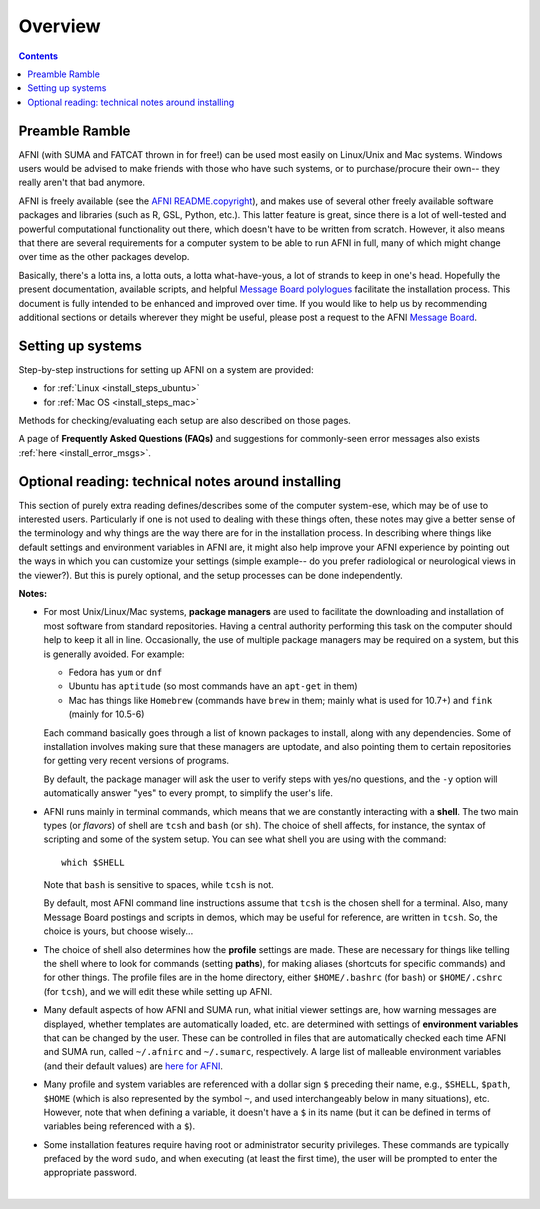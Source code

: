 
.. _install_overview:


********
Overview
********

.. contents::
   :depth: 3

Preamble Ramble
---------------

AFNI (with SUMA and FATCAT thrown in for free!) can be used most
easily on Linux/Unix and Mac systems.  Windows users would be advised
to make friends with those who have such systems, or to
purchase/procure their own-- they really aren't that bad anymore.

AFNI is freely available (see the `AFNI README.copyright
<https://afni.nimh.nih.gov/pub/dist/doc/program_help/README.copyright.html>`_),
and makes use of several other freely available software packages and
libraries (such as R, GSL, Python, etc.).  This latter feature is
great, since there is a lot of well-tested and powerful computational
functionality out there, which doesn't have to be written from
scratch.  However, it also means that there are several requirements
for a computer system to be able to run AFNI in full, many of which
might change over time as the other packages develop. 

Basically, there's a lotta ins, a lotta outs, a lotta what-have-yous,
a lot of strands to keep in one's head.  Hopefully the present
documentation, available scripts, and helpful `Message Board
polylogues <https://afni.nimh.nih.gov/afni/community/board/>`_
facilitate the installation process. This document is fully intended
to be enhanced and improved over time.  If you would like to help us
by recommending additional sections or details wherever they might be
useful, please post a request to the AFNI `Message Board
<https://afni.nimh.nih.gov/afni/community/board/>`_.

Setting up systems
------------------

Step-by-step instructions for setting up AFNI on a system are provided:

- for :ref:`Linux <install_steps_ubuntu>`

- for :ref:`Mac OS <install_steps_mac>`

Methods for checking/evaluating each setup are also described on those
pages.

A page of **Frequently Asked Questions (FAQs)** and suggestions for
commonly-seen error messages also exists :ref:`here
<install_error_msgs>`.

.. _install_tech_notes:

Optional reading: technical notes around installing
---------------------------------------------------

This section of purely extra reading defines/describes some of the
computer system-ese, which may be of use to interested users.
Particularly if one is not used to dealing with these things often,
these notes may give a better sense of the terminology and why things
are the way there are for in the installation process. In describing
where things like default settings and environment variables in AFNI
are, it might also help improve your AFNI experience by pointing out
the ways in which you can customize your settings (simple example-- do
you prefer radiological or neurological views in the viewer?).  But
this is purely optional, and the setup processes can be done
independently.

**Notes:**

- For most Unix/Linux/Mac systems, **package managers** are used to
  facilitate the downloading and installation of most software from
  standard repositories.  Having a central authority performing this
  task on the computer should help to keep it all in line.
  Occasionally, the use of multiple package managers may be required
  on a system, but this is generally avoided.  For example:

  * Fedora has ``yum`` or ``dnf``

  * Ubuntu has ``aptitude`` (so most commands have an ``apt-get`` in
    them)

  * Mac has things like ``Homebrew`` (commands have ``brew`` in them;
    mainly what is used for 10.7+) and ``fink`` (mainly for 10.5-6)

  Each command basically goes through a list of known packages to
  install, along with any dependencies.  Some of installation involves
  making sure that these managers are uptodate, and also pointing them
  to certain repositories for getting very recent versions of
  programs.

  By default, the package manager will ask the user to verify steps
  with yes/no questions, and the ``-y`` option will automatically
  answer "yes" to every prompt, to simplify the user's life.

- AFNI runs mainly in terminal commands, which means that we are
  constantly interacting with a **shell**.  The two main types (or
  *flavors*) of shell are ``tcsh`` and ``bash`` (or ``sh``). The
  choice of shell affects, for instance, the syntax of scripting and
  some of the system setup.  You can see what shell you are using
  with the command::

    which $SHELL

  Note that ``bash`` is sensitive to spaces, while ``tcsh`` is not.

  By default, most AFNI command line instructions assume that ``tcsh``
  is the chosen shell for a terminal.  Also, many Message Board
  postings and scripts in demos, which may be useful for reference,
  are written in ``tcsh``.  So, the choice is yours, but choose
  wisely...

- The choice of shell also determines how the **profile** settings are
  made.  These are necessary for things like telling the shell where
  to look for commands (setting **paths**), for making aliases
  (shortcuts for specific commands) and for other things.  The profile
  files are in the home directory, either ``$HOME/.bashrc`` (for
  ``bash``) or ``$HOME/.cshrc`` (for ``tcsh``), and we will edit these
  while setting up AFNI.

  .. _tech_notes_ENV:

- Many default aspects of how AFNI and SUMA run, what initial viewer
  settings are, how warning messages are displayed, whether templates
  are automatically loaded, etc. are determined with settings of
  **environment variables** that can be changed by the user. These can
  be controlled in files that are automatically checked each time AFNI
  and SUMA run, called ``~/.afnirc`` and ``~/.sumarc``, respectively.
  A large list of malleable environment variables (and their default
  values) are `here for AFNI
  <http://afni.nimh.nih.gov/pub/dist/doc/program_help/README.environment.html>`_.

- Many profile and system variables are referenced with a dollar sign
  ``$`` preceding their name, e.g., ``$SHELL``, ``$path``, ``$HOME``
  (which is also represented by the symbol ``~``, and used
  interchangeably below in many situations), etc.  However, note that
  when defining a variable, it doesn't have a ``$`` in its name (but
  it can be defined in terms of variables being referenced with a
  ``$``).

- Some installation features require having root or administrator
  security privileges.  These commands are typically prefaced by the
  word ``sudo``, and when executing (at least the first time), the
  user will be prompted to enter the appropriate password.


|
